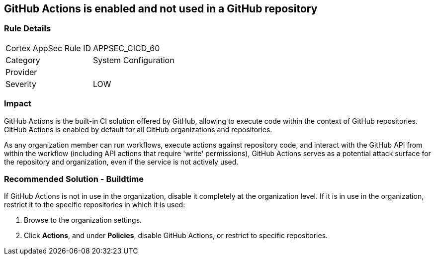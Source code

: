 == GitHub Actions is enabled and not used in a GitHub repository

=== Rule Details

[cols="1,2"]
|===
|Cortex AppSec Rule ID |APPSEC_CICD_60
|Category |System Configuration
|Provider |
|Severity |LOW
|===
 


=== Impact
GitHub Actions is the built-in CI solution offered by GitHub, allowing to execute code within the context of GitHub repositories. GitHub Actions is enabled by default for all GitHub organizations and repositories.

As any organization member can run workflows, execute actions against repository code, and interact with the GitHub API from within the workflow (including API actions that require 'write' permissions), GitHub Actions serves as a potential attack surface for the repository and organization, even if the service is not actively used.

=== Recommended Solution - Buildtime

If GitHub Actions is not in use in the organization, disable it completely at the organization level. If it is in use in the organization, restrict it to the specific repositories in which it is used:

. Browse to the organization settings.
. Click *Actions*, and under *Policies*, disable GitHub Actions, or restrict to specific repositories.

